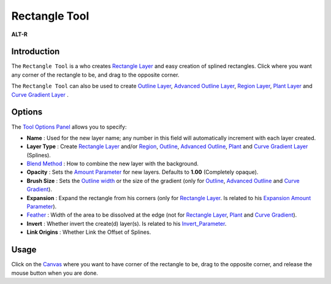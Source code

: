 .. _tool_rectangle:

########################
    Rectangle Tool
########################

|Tool_rectangle_icon.png| \ **ALT-R**\ 

Introduction
------------

The ``Rectangle Tool`` is a who creates `Rectangle
Layer <Rectangle_Layer>`__ and easy creation of splined rectangles.
Click where you want any corner of the rectangle to be, and drag to the
opposite corner.

The ``Rectangle Tool`` can also be used to create `Outline
Layer <Outline_Layer>`__, `Advanced Outline
Layer <Advanced_Outline_Layer>`__, `Region Layer <Region_Layer>`__,
`Plant Layer <Plant_Layer>`__ and `Curve Gradient
Layer <Curve_Gradient_Layer>`__ .

Options
-------

|Rectangle_Tool_Options.png|

The `Tool Options
Panel <Tool_Options_Panel>`__ allows you to specify:

-  **Name** : Used for the new layer name; any number in this field will
   automatically increment with each layer created.
-  **Layer Type** : Create `Rectangle Layer <Rectangle_Layer>`__ and/or
   `Region <Region_Layer>`__, `Outline <Outline_Layer>`__, `Advanced
   Outline <Advanced_Outline_Layer>`__, `Plant <Plant_Layer>`__ and
   `Curve Gradient Layer <Curve_Gradient_Layer>`__ (Splines).
-  `Blend Method <Blend_Method_Parameter>`__ : How to combine the
   new layer with the background.
-  **Opacity** : Sets the `Amount Parameter <Amount_Parameter>`__ for
   new layers. Defaults to **1.00** (Completely opaque).
-  **Brush Size** : Sets the `Outline
   width <Outline_Layer#Outline_width>`__ or the size of the gradient
   (only for `Outline <Outline_Layer>`__, `Advanced
   Outline <Advanced_Outline_Layer>`__ and `Curve
   Gradient <Curve_Gradient_Layer>`__).
-  **Expansion** : Expand the rectangle from his corners (only for
   `Rectangle Layer <Rectangle_Layer>`__. Is related to his `Expansion
   Amount Parameter <Expansion_Amount_Parameter>`__).
-  `Feather <Feather_Parameter>`__ : Width of the area to be
   dissolved at the edge (not for `Rectangle Layer <Rectangle_Layer>`__,
   `Plant <Plant_Layer>`__ and `Curve
   Gradient <Curve_Gradient_Layer>`__).
-  **Invert** : Whether invert the create(d) layer(s). Is related to his
   `Invert\_Parameter <Invert_Parameter>`__.
-  **Link Origins** : Whether Link the Offset of Splines.
 

Usage
-----

Click on the `Canvas <Canvas>`__ where you want to have corner of the
rectangle to be, drag to the opposite corner, and release the mouse
button when you are done.


.. |Tool_rectangle_icon.png| image:: rectangle_dat/Tool_rectangle_icon.png
   :width: 64px
.. |Rectangle_Tool_Options.png| image:: rectangle_dat/Rectangle_Tool_Options.png

